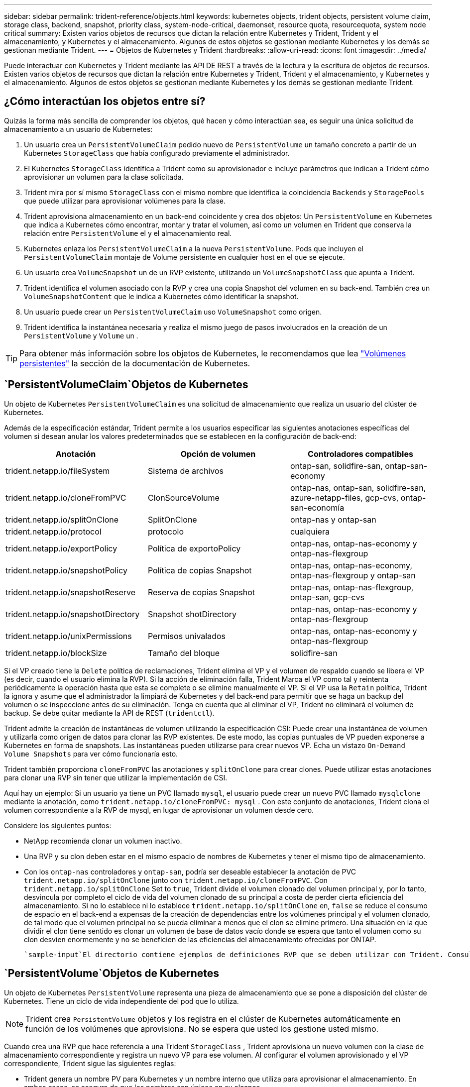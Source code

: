 ---
sidebar: sidebar 
permalink: trident-reference/objects.html 
keywords: kubernetes objects, trident objects, persistent volume claim, storage class, backend, snapshot, priority class, system-node-critical, daemonset, resource quota, resourcequota, system node critical 
summary: Existen varios objetos de recursos que dictan la relación entre Kubernetes y Trident, Trident y el almacenamiento, y Kubernetes y el almacenamiento. Algunos de estos objetos se gestionan mediante Kubernetes y los demás se gestionan mediante Trident. 
---
= Objetos de Kubernetes y Trident
:hardbreaks:
:allow-uri-read: 
:icons: font
:imagesdir: ../media/


[role="lead"]
Puede interactuar con Kubernetes y Trident mediante las API DE REST a través de la lectura y la escritura de objetos de recursos. Existen varios objetos de recursos que dictan la relación entre Kubernetes y Trident, Trident y el almacenamiento, y Kubernetes y el almacenamiento. Algunos de estos objetos se gestionan mediante Kubernetes y los demás se gestionan mediante Trident.



== ¿Cómo interactúan los objetos entre sí?

Quizás la forma más sencilla de comprender los objetos, qué hacen y cómo interactúan sea, es seguir una única solicitud de almacenamiento a un usuario de Kubernetes:

. Un usuario crea un `PersistentVolumeClaim` pedido nuevo de `PersistentVolume` un tamaño concreto a partir de un Kubernetes `StorageClass` que había configurado previamente el administrador.
. El Kubernetes `StorageClass` identifica a Trident como su aprovisionador e incluye parámetros que indican a Trident cómo aprovisionar un volumen para la clase solicitada.
. Trident mira por sí mismo `StorageClass` con el mismo nombre que identifica la coincidencia `Backends` y `StoragePools` que puede utilizar para aprovisionar volúmenes para la clase.
. Trident aprovisiona almacenamiento en un back-end coincidente y crea dos objetos: Un `PersistentVolume` en Kubernetes que indica a Kubernetes cómo encontrar, montar y tratar el volumen, así como un volumen en Trident que conserva la relación entre `PersistentVolume` el y el almacenamiento real.
. Kubernetes enlaza los `PersistentVolumeClaim` a la nueva `PersistentVolume`. Pods que incluyen el `PersistentVolumeClaim` montaje de Volume persistente en cualquier host en el que se ejecute.
. Un usuario crea `VolumeSnapshot` un de un RVP existente, utilizando un `VolumeSnapshotClass` que apunta a Trident.
. Trident identifica el volumen asociado con la RVP y crea una copia Snapshot del volumen en su back-end. También crea un `VolumeSnapshotContent` que le indica a Kubernetes cómo identificar la snapshot.
. Un usuario puede crear un `PersistentVolumeClaim` uso `VolumeSnapshot` como origen.
. Trident identifica la instantánea necesaria y realiza el mismo juego de pasos involucrados en la creación de un `PersistentVolume` y `Volume` un .



TIP: Para obtener más información sobre los objetos de Kubernetes, le recomendamos que lea https://kubernetes.io/docs/concepts/storage/persistent-volumes/["Volúmenes persistentes"^] la sección de la documentación de Kubernetes.



==  `PersistentVolumeClaim`Objetos de Kubernetes

Un objeto de Kubernetes `PersistentVolumeClaim` es una solicitud de almacenamiento que realiza un usuario del clúster de Kubernetes.

Además de la especificación estándar, Trident permite a los usuarios especificar las siguientes anotaciones específicas del volumen si desean anular los valores predeterminados que se establecen en la configuración de back-end:

[cols=",,"]
|===
| Anotación | Opción de volumen | Controladores compatibles 


| trident.netapp.io/fileSystem | Sistema de archivos | ontap-san, solidfire-san, ontap-san-economy 


| trident.netapp.io/cloneFromPVC | ClonSourceVolume | ontap-nas, ontap-san, solidfire-san, azure-netapp-files, gcp-cvs, ontap-san-economía 


| trident.netapp.io/splitOnClone | SplitOnClone | ontap-nas y ontap-san 


| trident.netapp.io/protocol | protocolo | cualquiera 


| trident.netapp.io/exportPolicy | Política de exportoPolicy | ontap-nas, ontap-nas-economy y ontap-nas-flexgroup 


| trident.netapp.io/snapshotPolicy | Política de copias Snapshot | ontap-nas, ontap-nas-economy, ontap-nas-flexgroup y ontap-san 


| trident.netapp.io/snapshotReserve | Reserva de copias Snapshot | ontap-nas, ontap-nas-flexgroup, ontap-san, gcp-cvs 


| trident.netapp.io/snapshotDirectory | Snapshot shotDirectory | ontap-nas, ontap-nas-economy y ontap-nas-flexgroup 


| trident.netapp.io/unixPermissions | Permisos univalados | ontap-nas, ontap-nas-economy y ontap-nas-flexgroup 


| trident.netapp.io/blockSize | Tamaño del bloque | solidfire-san 
|===
Si el VP creado tiene la `Delete` política de reclamaciones, Trident elimina el VP y el volumen de respaldo cuando se libera el VP (es decir, cuando el usuario elimina la RVP). Si la acción de eliminación falla, Trident Marca el VP como tal y reintenta periódicamente la operación hasta que esta se complete o se elimine manualmente el VP. Si el VP usa la `+Retain+` política, Trident la ignora y asume que el administrador la limpiará de Kubernetes y del back-end para permitir que se haga un backup del volumen o se inspeccione antes de su eliminación. Tenga en cuenta que al eliminar el VP, Trident no eliminará el volumen de backup. Se debe quitar mediante la API de REST (`tridentctl`).

Trident admite la creación de instantáneas de volumen utilizando la especificación CSI: Puede crear una instantánea de volumen y utilizarla como origen de datos para clonar las RVP existentes. De este modo, las copias puntuales de VP pueden exponerse a Kubernetes en forma de snapshots. Las instantáneas pueden utilizarse para crear nuevos VP. Echa un vistazo `+On-Demand Volume Snapshots+` para ver cómo funcionaría esto.

Trident también proporciona `cloneFromPVC` las anotaciones y `splitOnClone` para crear clones. Puede utilizar estas anotaciones para clonar una RVP sin tener que utilizar la implementación de CSI.

Aquí hay un ejemplo: Si un usuario ya tiene un PVC llamado `mysql`, el usuario puede crear un nuevo PVC llamado `mysqlclone` mediante la anotación, como `trident.netapp.io/cloneFromPVC: mysql` . Con este conjunto de anotaciones, Trident clona el volumen correspondiente a la RVP de mysql, en lugar de aprovisionar un volumen desde cero.

Considere los siguientes puntos:

* NetApp recomienda clonar un volumen inactivo.
* Una RVP y su clon deben estar en el mismo espacio de nombres de Kubernetes y tener el mismo tipo de almacenamiento.
* Con los `ontap-nas` controladores y `ontap-san`, podría ser deseable establecer la anotación de PVC `trident.netapp.io/splitOnClone` junto con `trident.netapp.io/cloneFromPVC`. Con `trident.netapp.io/splitOnClone` Set to `true`, Trident divide el volumen clonado del volumen principal y, por lo tanto, desvincula por completo el ciclo de vida del volumen clonado de su principal a costa de perder cierta eficiencia del almacenamiento. Si no lo establece ni lo establece `trident.netapp.io/splitOnClone` en, `false` se reduce el consumo de espacio en el back-end a expensas de la creación de dependencias entre los volúmenes principal y el volumen clonado, de tal modo que el volumen principal no se pueda eliminar a menos que el clon se elimine primero. Una situación en la que dividir el clon tiene sentido es clonar un volumen de base de datos vacío donde se espera que tanto el volumen como su clon desvíen enormemente y no se beneficien de las eficiencias del almacenamiento ofrecidas por ONTAP.


 `sample-input`El directorio contiene ejemplos de definiciones RVP que se deben utilizar con Trident. Consulte para obtener una descripción completa de los parámetros y la configuración asociados con los volúmenes de Trident.



==  `PersistentVolume`Objetos de Kubernetes

Un objeto de Kubernetes `PersistentVolume` representa una pieza de almacenamiento que se pone a disposición del clúster de Kubernetes. Tiene un ciclo de vida independiente del pod que lo utiliza.


NOTE: Trident crea `PersistentVolume` objetos y los registra en el clúster de Kubernetes automáticamente en función de los volúmenes que aprovisiona. No se espera que usted los gestione usted mismo.

Cuando crea una RVP que hace referencia a una Trident `StorageClass` , Trident aprovisiona un nuevo volumen con la clase de almacenamiento correspondiente y registra un nuevo VP para ese volumen. Al configurar el volumen aprovisionado y el VP correspondiente, Trident sigue las siguientes reglas:

* Trident genera un nombre PV para Kubernetes y un nombre interno que utiliza para aprovisionar el almacenamiento. En ambos casos, se asegura de que los nombres son únicos en su alcance.
* El tamaño del volumen coincide con el tamaño solicitado en el PVC lo más cerca posible, aunque podría redondearse a la cantidad más cercana asignable, dependiendo de la plataforma.




==  `StorageClass`Objetos de Kubernetes

Los objetos de Kubernetes `StorageClass` se especifican por nombre en `PersistentVolumeClaims` para aprovisionar el almacenamiento con un conjunto de propiedades. La clase de almacenamiento identifica el aprovisionador que se usará y define ese conjunto de propiedades en términos que entiende el aprovisionador.

Es uno de los dos objetos básicos que el administrador debe crear y gestionar. El otro es el objeto back-end de Trident.

Un objeto de Kubernetes `StorageClass` que usa Trident tiene el siguiente aspecto:

[source, yaml]
----
apiVersion: storage.k8s.io/v1
kind: StorageClass
metadata:
  name: <Name>
provisioner: csi.trident.netapp.io
mountOptions: <Mount Options>
parameters: <Trident Parameters>
allowVolumeExpansion: true
volumeBindingMode: Immediate
----
Estos parámetros son específicos de Trident y dicen a Trident cómo aprovisionar volúmenes para la clase.

Los parámetros de la clase de almacenamiento son:

[cols=",,,"]
|===
| Atributo | Tipo | Obligatorio | Descripción 


| atributos | map[string]string | no | Consulte la sección atributos a continuación 


| Pools de almacenamiento | Map[string]StringList | no | Asignación de nombres de back-end a listas de pools de almacenamiento dentro 


| AdicionalStoragePools | Map[string]StringList | no | Asignación de nombres de back-end a listas de pools de almacenamiento dentro 


| ExcludeStoragePools | Map[string]StringList | no | Asignación de nombres de back-end a listas de pools de almacenamiento dentro 
|===
Los atributos de almacenamiento y sus posibles valores se pueden clasificar en atributos de selección de pools de almacenamiento y atributos de Kubernetes.



=== Atributos de selección del pool de almacenamiento

Estos parámetros determinan qué pools de almacenamiento gestionados por Trident se deben utilizar para aprovisionar volúmenes de un determinado tipo.

[cols=",,,,,"]
|===
| Atributo | Tipo | Valores | Oferta | Solicitud | Admitido por 


| media 1 | cadena | hdd, híbrido, ssd | Pool contiene medios de este tipo; híbrido significa ambos | Tipo de medios especificado | ontap-nas, ontap-nas-economy, ontap-nas-flexgroup, ontap-san y solidfire-san 


| AprovisionaciónTipo | cadena | delgado, grueso | El pool admite este método de aprovisionamiento | Método de aprovisionamiento especificado | grueso: all ONTAP; thin: all ONTAP y solidfire-san 


| Tipo de backendType | cadena  a| 
ontap-nas, ontap-nas-economy, ontap-nas-flexgroup, ontap-san, solidfire-san, gcp-cvs, azure-netapp-files, ontap-san-economy
| Pool pertenece a este tipo de backend | Backend especificado | Todos los conductores 


| snapshot | bool | verdadero, falso | El pool admite volúmenes con Snapshot | Volumen con snapshots habilitadas | ontap-nas, ontap-san, solidfire-san y gcp-cvs 


| clones | bool | verdadero, falso | Pool admite el clonado de volúmenes | Volumen con clones habilitados | ontap-nas, ontap-san, solidfire-san y gcp-cvs 


| cifrado | bool | verdadero, falso | El pool admite volúmenes cifrados | Volumen con cifrado habilitado | ontap-nas, ontap-nas-economy, ontap-nas-flexgroups, ontap-san 


| IOPS | int | entero positivo | El pool es capaz de garantizar IOPS en este rango | El volumen garantizado de estas IOPS | solidfire-san 
|===
Esta versión 1: No es compatible con sistemas ONTAP Select

En la mayoría de los casos, los valores solicitados influyen directamente en el aprovisionamiento; por ejemplo, solicitar un aprovisionamiento de alto rendimiento da lugar a un volumen considerablemente aprovisionado. Sin embargo, un pool de almacenamiento de Element utiliza el valor mínimo y máximo de IOPS que ofrece para establecer los valores de calidad de servicio, en lugar del valor solicitado. En este caso, el valor solicitado se utiliza solo para seleccionar el pool de almacenamiento.

Lo ideal sería que pueda utilizar `attributes` solo para modelar las cualidades del almacenamiento que necesita para satisfacer las necesidades de una clase determinada. Trident detecta y selecciona automáticamente los pools de almacenamiento que coinciden con _todos_ de los `attributes` especificados.

Si no puede utilizar `attributes` para seleccionar automáticamente los pools adecuados para una clase, puede utilizar los `storagePools` parámetros y `additionalStoragePools` para refinar aún más los pools o incluso para seleccionar un juego específico de pools.

Puede utilizar el `storagePools` parámetro para restringir aún más el juego de pools que coinciden con los especificados `attributes`. En otras palabras, Trident utiliza la intersección de pools identificados por los `attributes` parámetros y `storagePools` para el aprovisionamiento. Es posible usar un parámetro solo o ambos juntos.

Puede utilizar el `additionalStoragePools` parámetro para ampliar el conjunto de pools que Trident utiliza para el aprovisionamiento, independientemente de los pools seleccionados por los `attributes` parámetros y. `storagePools`

Es posible usar el `excludeStoragePools` parámetro para filtrar el conjunto de pools que Trident utiliza para el aprovisionamiento. Cuando se usa este parámetro, se quitan todos los pools que coinciden.

En los `storagePools` parámetros y `additionalStoragePools`, cada entrada toma el formato `<backend>:<storagePoolList>`, donde `<storagePoolList>` es una lista separada por comas de pools de almacenamiento para el backend especificado. Por ejemplo, un valor para `additionalStoragePools` puede ser similar a `ontapnas_192.168.1.100:aggr1,aggr2;solidfire_192.168.1.101:bronze`. Estas listas aceptan valores regex para los valores de backend y list. Puede utilizar `tridentctl get backend` para obtener la lista de back-ends y sus pools.



=== Atributos de Kubernetes

Trident no afecta a la selección de pools y back-ends de almacenamiento durante el aprovisionamiento dinámico. En su lugar, estos atributos simplemente ofrecen parámetros compatibles con los volúmenes persistentes de Kubernetes. Los nodos de trabajo son responsables de las operaciones de creación del sistema de archivos y pueden requerir utilidades del sistema de archivos, como xfsprogs.

[cols=",,,,,"]
|===
| Atributo | Tipo | Valores | Descripción | Controladores relevantes | Versión de Kubernetes 


| Tipo fstype | cadena | ext4, ext3, xfs | El tipo de sistema de archivos para los volúmenes de bloques | solidfire-san, ontap-nas, ontap-nas-economy, ontap-nas-flexgroup, ontap-san, ontap-san-economía | Todo 


| Expansión de allowVolume | booleano | verdadero, falso | Habilite o deshabilite el soporte para aumentar el tamaño de PVC | ontap-nas, ontap-nas-economy, ontap-nas-flexgroup, ontap-san, ontap-san-economy, solidfire-san, gcp-cvs, azure-netapp-files | 1,11 o posterior 


| VolumeBindingMode | cadena | Inmediatamente, WaitForFirstConsumer | Elija cuándo se producen el enlace de volumen y el aprovisionamiento dinámico | Todo | 1,19 - 1,26 
|===
[TIP]
====
*  `fsType`El parámetro se utiliza para controlar el tipo de sistema de archivos deseado para los LUN de SAN. Además, Kubernetes también utiliza la presencia de `fsType` en una clase de almacenamiento para indicar que existe un sistema de archivos. La propiedad del volumen se puede controlar mediante `fsGroup` el contexto de seguridad de un pod solo si `fsType` se establece. Consulte link:https://kubernetes.io/docs/tasks/configure-pod-container/security-context/["Kubernetes: Configure un contexto de seguridad para un Pod o contenedor"^]para obtener información general sobre la configuración de la propiedad del volumen mediante el `fsGroup` contexto. Kubernetes aplicará el `fsGroup` valor solo si:
+
** `fsType` se define en la clase de almacenamiento.
** El modo de acceso de PVC es RWO.


+
Para los controladores de almacenamiento NFS, ya existe un sistema de archivos como parte de la exportación NFS. Para utilizar `fsGroup` la clase de almacenamiento, todavía necesita especificar un `fsType`. Puede definirlo en `nfs` o cualquier valor que no sea nulo.

* Consulte link:https://docs.netapp.com/us-en/trident/trident-use/vol-expansion.html["Expanda los volúmenes"]para obtener más información sobre la expansión de volumen.
* El paquete de instalación de Trident proporciona varias definiciones de clase de almacenamiento de ejemplo para su uso con Trident en ``sample-input/storage-class-*.yaml``. Al eliminar una clase de almacenamiento Kubernetes, también se elimina el tipo de almacenamiento Trident correspondiente.


====


==  `VolumeSnapshotClass`Objetos de Kubernetes

Los objetos de Kubernetes `VolumeSnapshotClass` son análogos a `StorageClasses`. Ayudan a definir varias clases de almacenamiento y las instantáneas de volumen hacen referencia a ellas para asociar la snapshot a la clase de snapshot necesaria. Cada copia de Snapshot de volumen se asocia con una sola clase de copia de Snapshot de volumen.

Un administrador debe definir a `VolumeSnapshotClass` para crear instantáneas. Una clase de snapshot de volumen se crea con la siguiente definición:

[source, yaml]
----
apiVersion: snapshot.storage.k8s.io/v1
kind: VolumeSnapshotClass
metadata:
  name: csi-snapclass
driver: csi.trident.netapp.io
deletionPolicy: Delete
----
El `driver` especifica a Kubernetes que Trident gestiona las solicitudes de instantáneas de volumen de `csi-snapclass` la clase. El `deletionPolicy` especifica la acción que se debe realizar cuando se debe eliminar una instantánea.  `deletionPolicy`Cuando se establece en `Delete`, los objetos Snapshot del volumen, así como la snapshot subyacente en el clúster de almacenamiento, se eliminan cuando se elimina una snapshot. Como alternativa, si se configura en `Retain`, `VolumeSnapshotContent` se conservan la instantánea física y la física.



==  `VolumeSnapshot`Objetos de Kubernetes

Un objeto de Kubernetes `VolumeSnapshot` es una solicitud para crear una snapshot de un volumen. Del mismo modo que la RVP representa una solicitud al usuario para un volumen, un snapshot de volumen es una solicitud al que hace un usuario para crear una copia Snapshot de una RVP existente.

Cuando se recibe una solicitud de copia de Snapshot de volumen, Trident gestiona automáticamente la creación de la copia de Snapshot para el volumen en el back-end y expone la copia de Snapshot mediante la creación de un objeto único
`VolumeSnapshotContent`. Puede crear instantáneas a partir de EVs existentes y utilizar las instantáneas como DataSource al crear nuevas CVP.


NOTE: El ciclo de vida de un VolumeSnapshot es independiente del PVC de origen: Una instantánea persiste incluso después de eliminar el PVC de origen. Cuando se elimina un PVC que tiene instantáneas asociadas, Trident Marca el volumen de respaldo de este PVC con el estado *Eliminación*, pero no lo elimina por completo. El volumen se elimina cuando se eliminan todas las Snapshot asociadas.



==  `VolumeSnapshotContent`Objetos de Kubernetes

Un objeto de Kubernetes `VolumeSnapshotContent` representa una snapshot tomada de un volumen ya aprovisionado. Es análogo a A `PersistentVolume` y significa una snapshot aprovisionada en el clúster de almacenamiento. Al igual que `PersistentVolumeClaim` y `PersistentVolume` objetos, cuando se crea una snapshot, `VolumeSnapshotContent` el objeto mantiene una asignación uno a uno con el `VolumeSnapshot` objeto, que había solicitado la creación de la snapshot.

El `VolumeSnapshotContent` objeto contiene detalles que identifican de forma exclusiva la instantánea, como el `snapshotHandle`. Esta `snapshotHandle` es una combinación única del nombre del VP y el nombre del `VolumeSnapshotContent` objeto.

Cuando llega una solicitud de Snapshot, Trident crea la snapshot en el back-end. Después de crear la copia Snapshot, Trident configura un `VolumeSnapshotContent` objeto y, por lo tanto, la copia Snapshot se expone a la API de Kubernetes.


NOTE: Por lo general, no es necesario administrar el `VolumeSnapshotContent` objeto. Una excepción a esto es cuando se desea link:../trident-use/vol-snapshots.html#import-a-volume-snapshot["importe una copia de snapshot de volumen"]crear fuera de Trident.



==  `CustomResourceDefinition`Objetos de Kubernetes

Los recursos personalizados de Kubernetes son extremos en la API de Kubernetes que define el administrador y que se usan para agrupar objetos similares. Kubernetes admite la creación de recursos personalizados para almacenar un conjunto de objetos. Puede obtener estas definiciones de recursos ejecutando `kubectl get crds`.

Kubernetes almacena en su almacén de metadatos las definiciones de recursos personalizadas (CRD) y los metadatos de objetos asociados. De este modo, no es necesario disponer de un almacén aparte para Trident.

Trident usa `CustomResourceDefinition` objetos para conservar la identidad de objetos de Trident, como los back-ends de Trident, las clases de almacenamiento Trident y los volúmenes de Trident. Trident gestiona estos objetos. Además, el marco de instantáneas de volumen CSI introduce algunos CRD necesarios para definir instantáneas de volumen.

Los multos son una estructura de Kubernetes. Trident crea los objetos de los recursos definidos anteriormente. Como ejemplo sencillo, cuando se crea un backend con `tridentctl`, se crea un objeto CRD correspondiente `tridentbackends` para su consumo por Kubernetes.

A continuación se indican algunos puntos que hay que tener en cuenta sobre los CRD de Trident:

* Cuando se instala Trident, se crea un conjunto de CRD que se puede utilizar como cualquier otro tipo de recurso.
* Al desinstalar Trident mediante el `tridentctl uninstall` comando, los pods de Trident se eliminan pero los CRD creados no se limpian. Consulte link:../trident-managing-k8s/uninstall-trident.html["Desinstale Trident"]para comprender cómo Trident se puede eliminar por completo y volver a configurar desde cero.




== Objetos deTrident `StorageClass`

Trident crea clases de almacenamiento coincidentes para los objetos de Kubernetes `StorageClass` que se especifican `csi.trident.netapp.io` en su campo aprovisionador. El nombre de la clase de almacenamiento coincide con el del objeto de Kubernetes `StorageClass` que representa.


NOTE: Con Kubernetes, estos objetos se crean automáticamente cuando se registra un Kubernetes `StorageClass` que utiliza Trident como aprovisionador.

Las clases de almacenamiento comprenden un conjunto de requisitos para los volúmenes. Trident enlaza estos requisitos con los atributos presentes en cada pool de almacenamiento; si coinciden, ese pool de almacenamiento es un objetivo válido para aprovisionar volúmenes que utilizan esa clase de almacenamiento.

Puede crear configuraciones de clase de almacenamiento para definir clases de almacenamiento directamente mediante la API DE REST. Sin embargo, para implementaciones de Kubernetes, esperamos que se creen al registrar nuevos objetos de Kubernetes `StorageClass`.



== Objetos de back-end de Trident

Los back-ends representan a los proveedores de almacenamiento, además de los cuales Trident aprovisiona volúmenes; una única instancia de Trident puede gestionar cualquier número de back-ends.


NOTE: Éste es uno de los dos tipos de objeto que se crean y administran a sí mismo. El otro es el objeto de Kubernetes `StorageClass`.

Para obtener más información sobre cómo construir estos objetos, consulte link:../trident-use/backends.html["configuración de los back-ends"].



== Objetos deTrident `StoragePool`

Los pools de almacenamiento representan las distintas ubicaciones disponibles para aprovisionar en cada back-end. Para ONTAP, corresponden a los agregados en las SVM. Para HCI/SolidFire de NetApp, corresponden a las bandas de calidad de servicio especificadas por el administrador. Para Cloud Volumes Service, se corresponden con las regiones de proveedores de cloud. Cada pool de almacenamiento tiene un conjunto de atributos de almacenamiento distintos que definen sus características de rendimiento y sus características de protección de datos.

Al contrario de lo que ocurre con otros objetos aquí, los candidatos de pools de almacenamiento siempre se detectan y gestionan automáticamente.



== Objetos deTrident `Volume`

Los volúmenes son la unidad básica de aprovisionamiento, compuestos por extremos back-end, como recursos compartidos NFS y LUN iSCSI y FC. En Kubernetes, estos corresponden directamente a `PersistentVolumes`. Cuando crea un volumen, asegúrese de que tiene una clase de almacenamiento, que determina dónde se puede aprovisionar ese volumen junto con un tamaño.

[NOTE]
====
* En Kubernetes, estos objetos se gestionan automáticamente. Es posible verlos para ver qué ha aprovisionado Trident.
* Al eliminar un VP con instantáneas asociadas, el volumen Trident correspondiente se actualiza a un estado *Eliminación*. Para que se elimine el volumen de Trident, es necesario quitar las snapshots del volumen.


====
Una configuración de volumen define las propiedades que debe tener un volumen aprovisionado.

[cols=",,,"]
|===
| Atributo | Tipo | Obligatorio | Descripción 


| versión | cadena | no | Versión de la API de Trident ("1") 


| nombre | cadena | sí | Nombre del volumen que se va a crear 


| Clase de almacenamiento | cadena | sí | Clase de almacenamiento que se utilizará al aprovisionar el volumen 


| tamaño | cadena | sí | El tamaño del volumen que se va a aprovisionar en bytes 


| protocolo | cadena | no | Tipo de protocolo que se va a utilizar; "archivo" o "bloque" 


| InternalName | cadena | no | Nombre del objeto en el sistema de almacenamiento, generado por Trident 


| ClonSourceVolume | cadena | no | ONTAP (nas, san) y SolidFire-*: Nombre del volumen desde el que se va a clonar 


| SplitOnClone | cadena | no | ONTAP (nas, san): Divida el clon entre su primario 


| Política de copias Snapshot | cadena | no | ONTAP-*: Política de instantánea a utilizar 


| Reserva de copias Snapshot | cadena | no | ONTAP-*: Porcentaje del volumen reservado para instantáneas 


| Política de exportoPolicy | cadena | no | ontap-nas*: Política de exportación que se va a utilizar 


| Snapshot shotDirectory | bool | no | ontap-nas*: Si el directorio de instantáneas está visible 


| Permisos univalados | cadena | no | ontap-nas*: Permisos iniciales de UNIX 


| Tamaño del bloque | cadena | no | SolidFire-*: Tamaño de bloque/sector 


| Sistema de archivos | cadena | no | Tipo de sistema de archivos 
|===
Trident genera `internalName` al crear el volumen. Esto consta de dos pasos. En primer lugar, antepone el prefijo de almacenamiento (ya sea el predeterminado `trident` o el prefijo en la configuración de backend) al nombre del volumen, lo que da como resultado un nombre del formulario `<prefix>-<volume-name>`. A continuación, procede a desinfectar el nombre y a reemplazar los caracteres no permitidos en el backend. En el caso de los back-ends de ONTAP, reemplaza guiones con guiones bajos (por lo tanto, el nombre interno se convierte `<prefix>_<volume-name>`en ). En los back-ends de Element, reemplaza guiones bajos por guiones.

Puedes utilizar las configuraciones de volúmenes para aprovisionar volúmenes directamente mediante la API de REST, pero en las implementaciones de Kubernetes esperamos que la mayoría de los usuarios usen el método Kubernetes estándar `PersistentVolumeClaim`. Trident crea este objeto de volumen automáticamente como parte del proceso de aprovisionamiento.



== Objetos deTrident `Snapshot`

Las Snapshot son una copia de un momento específico de los volúmenes, que se pueden usar para aprovisionar nuevos volúmenes o restaurar el estado. En Kubernetes, estos corresponden directamente `VolumeSnapshotContent` a objetos. Cada copia de Snapshot se asocia con un volumen, que es el origen de los datos de la copia de Snapshot.

Cada `Snapshot` objeto incluye las propiedades enumeradas a continuación:

[cols=",,,"]
|===
| Atributo | Tipo | Obligatorio | Descripción 


| versión | Cadena  a| 
Sí
| Versión de la API de Trident ("1") 


| nombre | Cadena  a| 
Sí
| Nombre del objeto Snapshot de Trident 


| InternalName | Cadena  a| 
Sí
| Nombre del objeto Snapshot de Trident en el sistema de almacenamiento 


| Nombre de volumen | Cadena  a| 
Sí
| Nombre del volumen persistente para el que se crea la snapshot 


| VolumeInternalName | Cadena  a| 
Sí
| Nombre del objeto de volumen de Trident asociado en el sistema de almacenamiento 
|===

NOTE: En Kubernetes, estos objetos se gestionan automáticamente. Es posible verlos para ver qué ha aprovisionado Trident.

Cuando se crea una solicitud de objetos de Kubernetes `VolumeSnapshot`, Trident funciona creando un objeto Snapshot en el sistema de almacenamiento de respaldo. Para `internalName` este objeto Snapshot se genera combinando el prefijo `snapshot-` con el `UID` `VolumeSnapshot` objeto (por ejemplo, `snapshot-e8d8a0ca-9826-11e9-9807-525400f3f660`). `volumeName` y `volumeInternalName` se completan mediante la obtención de los detalles del volumen de respaldo.



== ObjetoTrident `ResourceQuota`

El desamonset de Trident consume una `system-node-critical` clase de prioridad, la clase de prioridad más alta disponible en Kubernetes, para garantizar que Trident pueda identificar y limpiar volúmenes durante el apagado de nodo correcto y permitir que los pods de inicio de datos de Trident se adelanten a las cargas de trabajo con una prioridad más baja en los clústeres donde hay una alta presión de recursos.

Para ello, Trident emplea un `ResourceQuota` objeto para garantizar que se satisfaga una clase de prioridad «crítica para el sistema en el inicio de datos de Trident. Antes de la implementación y la creación de daemonset, Trident busca `ResourceQuota` el objeto y, si no se detecta, lo aplica.

Si necesita más control sobre la cuota de recursos predeterminada y la clase de prioridad, puede generar `custom.yaml` o configurar el `ResourceQuota` objeto mediante el gráfico Helm.

A continuación se muestra un ejemplo de un objeto "ResourceQuota'object que da prioridad al demonset de Trident.

[source, yaml]
----
apiVersion: <version>
kind: ResourceQuota
metadata:
  name: trident-csi
  labels:
    app: node.csi.trident.netapp.io
spec:
  scopeSelector:
    matchExpressions:
      - operator: In
        scopeName: PriorityClass
        values:
          - system-node-critical
----
Para obtener más información sobre las cuotas de recursos, consulte link:https://kubernetes.io/docs/concepts/policy/resource-quotas/["Kubernetes: Cuotas de recursos"^].



=== Limpie `ResourceQuota` si la instalación falla

En el caso raro de que la instalación falle después de `ResourceQuota` crear el objeto, primero intente link:../trident-managing-k8s/uninstall-trident.html["desinstalando"] y luego vuelva a instalarlo.

Si eso no funciona, elimine manualmente el `ResourceQuota` objeto.



=== Quitar `ResourceQuota`

Si prefiere controlar su propia asignación de recursos, puede eliminar el objeto Trident `ResourceQuota` mediante el comando:

[listing]
----
kubectl delete quota trident-csi -n trident
----
